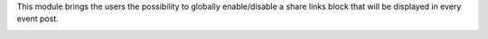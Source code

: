 This module brings the users the possibility to globally enable/disable a share
links block that will be displayed in every event post.

.. image:: ../static/description/website_event_share.png
   :alt: Event Share Buttons
